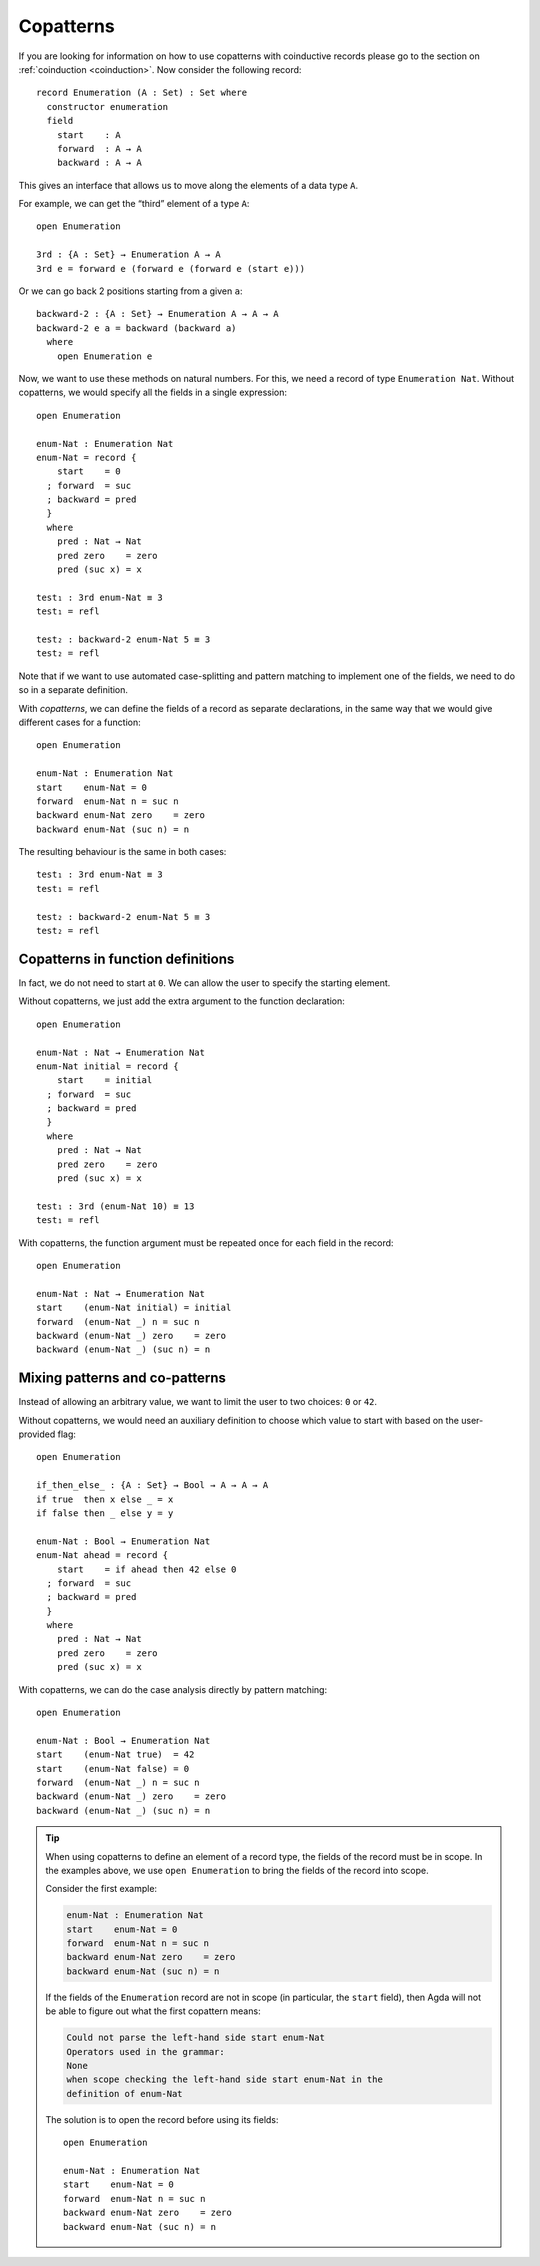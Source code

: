 ..
  ::
  module language.copatterns where

  data _≡_ {A : Set} : A → A →  Set where
    refl : {a : A} → a ≡ a

  data Nat : Set where
    zero : Nat
    suc  : Nat → Nat

  data Bool : Set where
    true false : Bool

  {-# BUILTIN NATURAL Nat #-}


.. _copatterns:

**********
Copatterns
**********

If you are looking for information on how to use copatterns with 
coinductive records please go to the section on :ref:`coinduction <coinduction>`. 
Now consider the following record:

::

  record Enumeration (A : Set) : Set where
    constructor enumeration
    field
      start    : A
      forward  : A → A
      backward : A → A


This gives an interface that allows us to move along the elements of a
data type ``A``.

For example, we can get the “third” element of a type ``A``:

..
  ::
  module _ where

::

    open Enumeration

    3rd : {A : Set} → Enumeration A → A
    3rd e = forward e (forward e (forward e (start e)))

Or we can go back 2 positions starting from a given ``a``:

::

  backward-2 : {A : Set} → Enumeration A → A → A
  backward-2 e a = backward (backward a)
    where
      open Enumeration e


Now, we want to use these methods on natural numbers. For this, we need
a record of type ``Enumeration Nat``. Without copatterns, we would
specify all the fields in a single expression:

..
  ::
  module Without-Copatterns where

::

    open Enumeration

    enum-Nat : Enumeration Nat
    enum-Nat = record {
        start    = 0
      ; forward  = suc
      ; backward = pred
      }
      where
        pred : Nat → Nat
        pred zero    = zero
        pred (suc x) = x

    test₁ : 3rd enum-Nat ≡ 3
    test₁ = refl

    test₂ : backward-2 enum-Nat 5 ≡ 3
    test₂ = refl

Note that if we want to use automated case-splitting and pattern
matching to implement one of the fields, we need to do so in a separate
definition.

With *copatterns*, we can define the fields of a record as separate declarations,
in the same way that we would give different cases for a function:

..
  ::
  module With-Copatterns where

::

    open Enumeration

    enum-Nat : Enumeration Nat
    start    enum-Nat = 0
    forward  enum-Nat n = suc n
    backward enum-Nat zero    = zero
    backward enum-Nat (suc n) = n

The resulting behaviour is the same in both cases:

::

    test₁ : 3rd enum-Nat ≡ 3
    test₁ = refl

    test₂ : backward-2 enum-Nat 5 ≡ 3
    test₂ = refl



Copatterns in function definitions
----------------------------------

In fact, we do not need to start at ``0``. We can allow the user to
specify the starting element.

Without copatterns, we just add the extra argument to the function declaration:

..
  ::
  module Without-Copatterns-2 where

::

    open Enumeration

    enum-Nat : Nat → Enumeration Nat
    enum-Nat initial = record {
        start    = initial
      ; forward  = suc
      ; backward = pred
      }
      where
        pred : Nat → Nat
        pred zero    = zero
        pred (suc x) = x

    test₁ : 3rd (enum-Nat 10) ≡ 13
    test₁ = refl

With copatterns, the function argument must be repeated once for each
field in the record:

..
  ::
  module With-Copatterns-2 where

::

    open Enumeration

    enum-Nat : Nat → Enumeration Nat
    start    (enum-Nat initial) = initial
    forward  (enum-Nat _) n = suc n
    backward (enum-Nat _) zero    = zero
    backward (enum-Nat _) (suc n) = n


Mixing patterns and co-patterns
-------------------------------

Instead of allowing an arbitrary value, we want to limit the user to
two choices: ``0`` or ``42``.

Without copatterns, we would need an auxiliary definition to choose which
value to start with based on the user-provided flag:

..
  ::
  module Without-Copatterns-3 where

::

    open Enumeration

    if_then_else_ : {A : Set} → Bool → A → A → A
    if true  then x else _ = x
    if false then _ else y = y

    enum-Nat : Bool → Enumeration Nat
    enum-Nat ahead = record {
        start    = if ahead then 42 else 0
      ; forward  = suc
      ; backward = pred
      }
      where
        pred : Nat → Nat
        pred zero    = zero
        pred (suc x) = x


With copatterns, we can do the case analysis directly by pattern matching:

..
  ::
  module With-Copatterns-3 where

::

    open Enumeration

    enum-Nat : Bool → Enumeration Nat
    start    (enum-Nat true)  = 42
    start    (enum-Nat false) = 0
    forward  (enum-Nat _) n = suc n
    backward (enum-Nat _) zero    = zero
    backward (enum-Nat _) (suc n) = n

..
  ::
  module Tip where

.. tip:: When using copatterns to define an element of a record type,
   the fields of the record must be in scope. In the examples above,
   we use ``open Enumeration`` to bring the fields of the record into
   scope.

   Consider the first example:

   .. code-block:: agda

      enum-Nat : Enumeration Nat
      start    enum-Nat = 0
      forward  enum-Nat n = suc n
      backward enum-Nat zero    = zero
      backward enum-Nat (suc n) = n

   If the fields of the ``Enumeration`` record are not in scope (in
   particular, the ``start`` field), then Agda will not be able to
   figure out what the first copattern means:

   .. code-block:: agda

      Could not parse the left-hand side start enum-Nat
      Operators used in the grammar:
      None
      when scope checking the left-hand side start enum-Nat in the
      definition of enum-Nat


   The solution is to open the record before using its fields:

   ..
     ::
     module Opened where

   ::

       open Enumeration

       enum-Nat : Enumeration Nat
       start    enum-Nat = 0
       forward  enum-Nat n = suc n
       backward enum-Nat zero    = zero
       backward enum-Nat (suc n) = n

